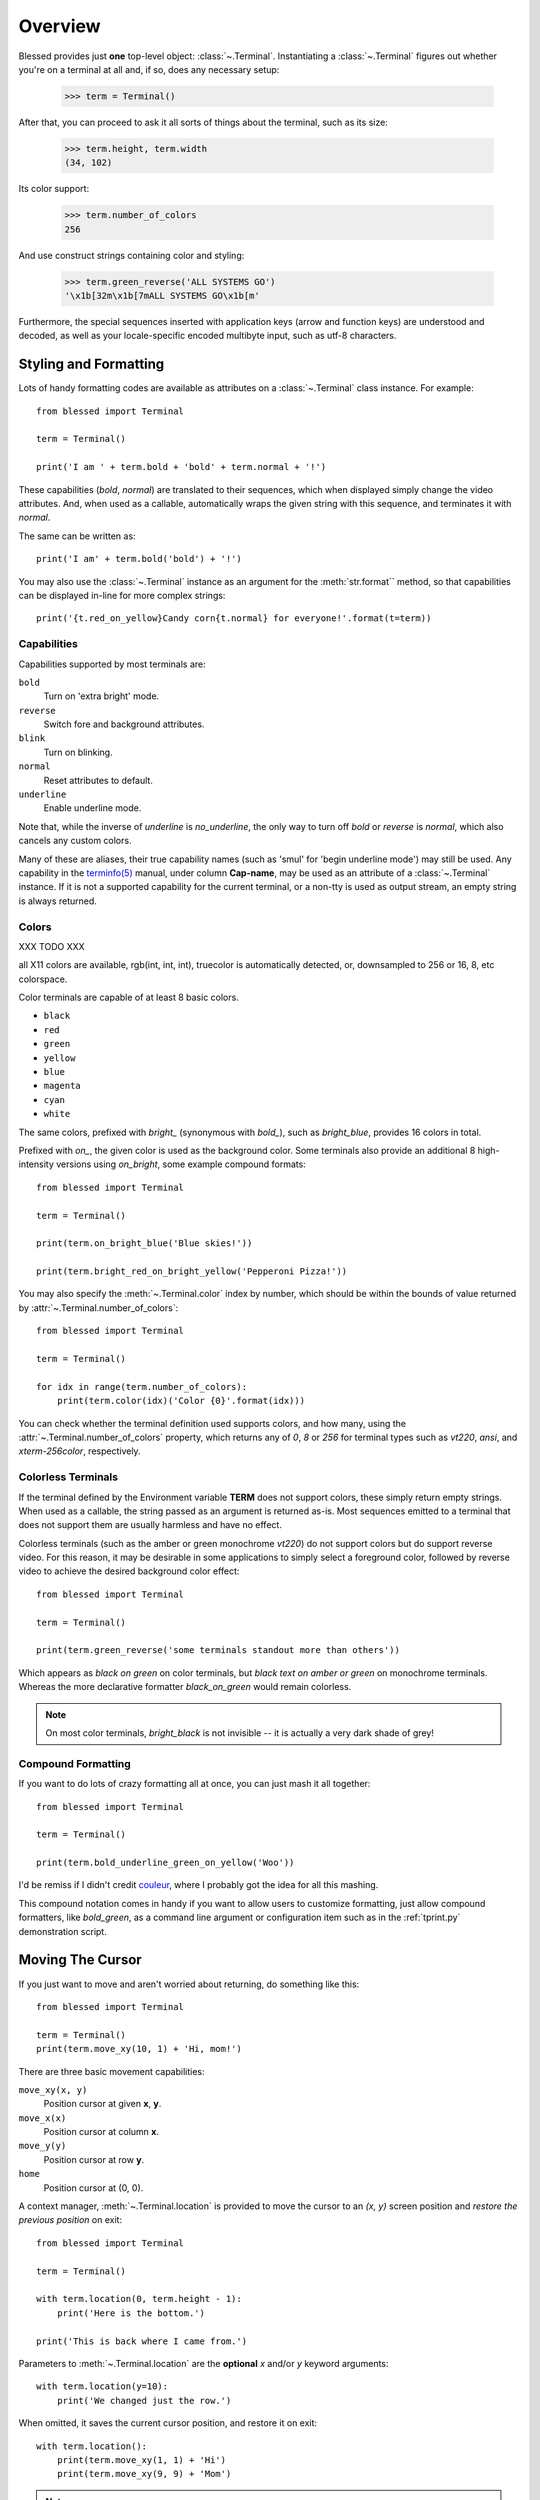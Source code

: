 Overview
========

Blessed provides just **one** top-level object: :class:`~.Terminal`.
Instantiating a :class:`~.Terminal` figures out whether you're on a terminal at
all and, if so, does any necessary setup:

    >>> term = Terminal()

After that, you can proceed to ask it all sorts of things about the terminal,
such as its size:

    >>> term.height, term.width
    (34, 102)

Its color support:

    >>> term.number_of_colors
    256

And use construct strings containing color and styling:

    >>> term.green_reverse('ALL SYSTEMS GO')
    '\x1b[32m\x1b[7mALL SYSTEMS GO\x1b[m'

Furthermore, the special sequences inserted with application keys
(arrow and function keys) are understood and decoded, as well as your
locale-specific encoded multibyte input, such as utf-8 characters.


Styling and Formatting
----------------------

Lots of handy formatting codes are available as attributes on a
:class:`~.Terminal` class instance. For example::

    from blessed import Terminal

    term = Terminal()

    print('I am ' + term.bold + 'bold' + term.normal + '!')

These capabilities (*bold*, *normal*) are translated to their sequences, which
when displayed simply change the video attributes.  And, when used as a
callable, automatically wraps the given string with this sequence, and
terminates it with *normal*.

The same can be written as::

    print('I am' + term.bold('bold') + '!')

You may also use the :class:`~.Terminal` instance as an argument for
the :meth:`str.format`` method, so that capabilities can be displayed in-line
for more complex strings::

    print('{t.red_on_yellow}Candy corn{t.normal} for everyone!'.format(t=term))


Capabilities
~~~~~~~~~~~~

Capabilities supported by most terminals are:

``bold``
  Turn on 'extra bright' mode.
``reverse``
  Switch fore and background attributes.
``blink``
  Turn on blinking.
``normal``
  Reset attributes to default.
``underline``
  Enable underline mode.

Note that, while the inverse of *underline* is *no_underline*, the only way
to turn off *bold* or *reverse* is *normal*, which also cancels any custom
colors.

Many of these are aliases, their true capability names (such as 'smul' for
'begin underline mode') may still be used. Any capability in the `terminfo(5)`_
manual, under column **Cap-name**, may be used as an attribute of a
:class:`~.Terminal` instance. If it is not a supported capability for the
current terminal, or a non-tty is used as output stream, an empty string is
always returned.

Colors
~~~~~~

XXX TODO XXX

all X11 colors are available,
rgb(int, int, int),
truecolor is automatically detected,
or, downsampled to 256 or 16, 8, etc colorspace.

Color terminals are capable of at least 8 basic colors.

* ``black``
* ``red``
* ``green``
* ``yellow``
* ``blue``
* ``magenta``
* ``cyan``
* ``white``

The same colors, prefixed with *bright_* (synonymous with *bold_*),
such as *bright_blue*, provides 16 colors in total.

Prefixed with *on_*, the given color is used as the background color.
Some terminals also provide an additional 8 high-intensity versions using
*on_bright*, some example compound formats::

    from blessed import Terminal

    term = Terminal()

    print(term.on_bright_blue('Blue skies!'))

    print(term.bright_red_on_bright_yellow('Pepperoni Pizza!'))

You may also specify the :meth:`~.Terminal.color` index by number, which
should be within the bounds of value returned by
:attr:`~.Terminal.number_of_colors`::

    from blessed import Terminal

    term = Terminal()

    for idx in range(term.number_of_colors):
        print(term.color(idx)('Color {0}'.format(idx)))

You can check whether the terminal definition used supports colors, and how
many, using the :attr:`~.Terminal.number_of_colors` property, which returns
any of *0*, *8* or *256* for terminal types such as *vt220*, *ansi*, and
*xterm-256color*, respectively.

Colorless Terminals
~~~~~~~~~~~~~~~~~~~

If the terminal defined by the Environment variable **TERM** does not support
colors, these simply return empty strings.  When used as a callable, the string
passed as an argument is returned as-is.  Most sequences emitted to a terminal
that does not support them are usually harmless and have no effect.

Colorless terminals (such as the amber or green monochrome *vt220*) do not
support colors but do support reverse video. For this reason, it may be
desirable in some applications to simply select a foreground color, followed
by reverse video to achieve the desired background color effect::

    from blessed import Terminal

    term = Terminal()

    print(term.green_reverse('some terminals standout more than others'))

Which appears as *black on green* on color terminals, but *black text
on amber or green* on monochrome terminals. Whereas the more declarative
formatter *black_on_green* would remain colorless.

.. note:: On most color terminals, *bright_black* is not invisible -- it is
    actually a very dark shade of grey!

Compound Formatting
~~~~~~~~~~~~~~~~~~~

If you want to do lots of crazy formatting all at once, you can just mash it
all together::

    from blessed import Terminal

    term = Terminal()

    print(term.bold_underline_green_on_yellow('Woo'))

I'd be remiss if I didn't credit couleur_, where I probably got the idea for
all this mashing.

This compound notation comes in handy if you want to allow users to customize
formatting, just allow compound formatters, like *bold_green*, as a command
line argument or configuration item such as in the :ref:`tprint.py`
demonstration script.

Moving The Cursor
-----------------

If you just want to move and aren't worried about returning, do something like
this::

    from blessed import Terminal

    term = Terminal()
    print(term.move_xy(10, 1) + 'Hi, mom!')

There are three basic movement capabilities:

``move_xy(x, y)``
  Position cursor at given **x**, **y**.
``move_x(x)``
  Position cursor at column **x**.
``move_y(y)``
  Position cursor at row **y**.
``home``
  Position cursor at (0, 0).

A context manager, :meth:`~.Terminal.location` is provided to move the cursor
to an *(x, y)* screen position and *restore the previous position* on exit::

    from blessed import Terminal

    term = Terminal()

    with term.location(0, term.height - 1):
        print('Here is the bottom.')

    print('This is back where I came from.')

Parameters to :meth:`~.Terminal.location` are the **optional** *x* and/or *y*
keyword arguments::

    with term.location(y=10):
        print('We changed just the row.')

When omitted, it saves the current cursor position, and restore it on exit::

    with term.location():
        print(term.move_xy(1, 1) + 'Hi')
        print(term.move_xy(9, 9) + 'Mom')

.. note:: calls to :meth:`~.Terminal.location` may not be nested.

Finding The Cursor
------------------

We can determine the cursor's current position at anytime using
:meth:`~.get_location`, returning the current (y, x) location.  This uses a
kind of "answer back" sequence that your terminal emulator responds to.  If
the terminal may not respond, the :paramref:`~.get_location.timeout` keyword
argument can be specified to return coordinates (-1, -1) after a blocking
timeout::

    from blessed import Terminal

    term = Terminal()

    row, col = term.get_location(timeout=5)

    if row < term.height:
        print(term.move_y(term.height) + 'Get down there!')

One-Notch Movement
~~~~~~~~~~~~~~~~~~

Finally, there are some parameterless movement capabilities that move the
cursor one character in various directions:

* ``move_left``
* ``move_right``
* ``move_up``
* ``move_down``

.. note:: *move_down* is often valued as *\\n*, which additionally returns
   the carriage to column 0, depending on your terminal emulator, and may
   also destructively destroy any characters at the given position to the
   end of margin.


Height And Width
----------------

Use the :attr:`~.Terminal.height` and :attr:`~.Terminal.width` properties to
determine the size of the window::

    from blessed import Terminal

    term = Terminal()
    height, width = term.height, term.width
    with term.location(x=term.width / 3, y=term.height / 3):
        print('1/3 ways in!')

These values are always current.  To detect when the size of the window
changes, you may author a callback for SIGWINCH_ signals::

    import signal
    from blessed import Terminal

    term = Terminal()

    def on_resize(sig, action):
        print('height={t.height}, width={t.width}'.format(t=term))

    signal.signal(signal.SIGWINCH, on_resize)

    # wait for keypress
    term.inkey()

.. note:: This is not compatible with Windows!

Clearing The Screen
-------------------

Blessed provides syntactic sugar over some screen-clearing capabilities:

``clear``
  Clear the whole screen.
``clear_eol``
  Clear to the end of the line.
``clear_bol``
  Clear backward to the beginning of the line.
``clear_eos``
  Clear to the end of screen.


Full-Screen Mode
----------------

If you've ever noticed a program, such as an editor, restores the previous
screen (such as your shell prompt) after exiting, you're seeing the
*enter_fullscreen* and *exit_fullscreen* attributes in effect.

``enter_fullscreen``
    Switch to alternate screen, previous screen is stored by terminal driver.
``exit_fullscreen``
    Switch back to standard screen, restoring the same terminal state.

There's also a context manager you can use as a shortcut::

    from __future__ import division
    from blessed import Terminal

    term = Terminal()
    with term.fullscreen():
        print(term.move_y(term.height // 2) +
              term.center('press any key').rstrip())
        term.inkey()


Pipe Savvy
----------

If your program isn't attached to a terminal, such as piped to a program
like *less(1)* or redirected to a file, all the capability attributes on
:class:`~.Terminal` will return empty strings. You'll get a nice-looking
file without any formatting codes gumming up the works.

If you want to override this, such as when piping output to *less -r*, pass
argument value *True* to the :paramref:`~.Terminal.force_styling` parameter.

In any case, there is a :attr:`~.Terminal.does_styling` attribute that lets
you see whether the terminal attached to the output stream is capable of
formatting.  If it is *False*, you may refrain from drawing progress
bars and other frippery and just stick to content::

    from blessed import Terminal

    term = Terminal()
    if term.does_styling:
        with term.location(x=0, y=term.height - 1):
            print('Progress: [=======>   ]')
    print(term.bold("60%"))


Sequence Awareness
------------------

Blessed may measure the printable width of strings containing sequences,
providing :meth:`~.Terminal.center`, :meth:`~.Terminal.ljust`, and
:meth:`~.Terminal.rjust` methods, using the terminal screen's width as
the default *width* value::

    from __future__ import division
    from blessed import Terminal

    term = Terminal()
    with term.location(y=term.height // 2):
        print(term.center(term.bold('bold and centered')))

Any string containing sequences may have its printable length measured using
the :meth:`~.Terminal.length` method.

Additionally, a sequence-aware version of :func:`textwrap.wrap` is supplied as
class as method :meth:`~.Terminal.wrap` that is also sequence-aware, so now you
may word-wrap strings containing sequences.  The following example displays a
poem word-wrapped to 25 columns::

    from blessed import Terminal

    term = Terminal()

    poem = (term.bold_cyan('Plan difficult tasks'),
            term.cyan('through the simplest tasks'),
            term.bold_cyan('Achieve large tasks'),
            term.cyan('through the smallest tasks'))

    for line in poem:
        print('\n'.join(term.wrap(line, width=25, subsequent_indent=' ' * 4)))

Sometimes it is necessary to make sense of sequences, and to distinguish them
from plain text.  The :meth:`~.Terminal.split_seqs` method can allow us to
iterate over a terminal string by its characters or sequences::

    from blessed import Terminal

    term = Terminal()

    phrase = term.bold('bbq')
    print(term.split_seqs(phrase))

Will display something like, ``['\x1b[1m', 'b', 'b', 'q', '\x1b(B', '\x1b[m']``

Similarly, the method :meth:`~.Terminal.strip_seqs` may be used on a string to
remove all occurrences of terminal sequences::

    from blessed import Terminal

    term = Terminal()
    phrase = term.bold_black('coffee')
    print(repr(term.strip_seqs(phrase)))

Will display only ``'coffee'``

Keyboard Input
--------------

The built-in python function :func:`raw_input` does not return a value until
the return key is pressed, and is not suitable for detecting each individual
keypress, much less arrow or function keys.

Furthermore, when calling :func:`os.read` on input stream, only bytes are
received, which must be decoded to unicode using the locale-preferred encoding.
Finally, multiple bytes may be emitted which must be paired with some verb like
``KEY_LEFT``: blessed handles all of these special cases for you!

cbreak
~~~~~~

The context manager :meth:`~.Terminal.cbreak` can be used to enter
*key-at-a-time* mode: Any keypress by the user is immediately consumed by read
calls::

    from blessed import Terminal
    import sys

    term = Terminal()

    with term.cbreak():
        # block until any single key is pressed.
        sys.stdin.read(1)

The mode entered using :meth:`~.Terminal.cbreak` is called
`cbreak(3)`_ in curses:

  The cbreak routine disables line buffering and erase/kill
  character-processing (interrupt and flow control characters are unaffected),
  making characters typed by the user immediately available to the program.

raw
~~~

:meth:`~.Terminal.raw` is similar to cbreak, except that control-C and
other keystrokes are "ignored", and received as their keystroke value
rather than interrupting the program with signals.

Output processing is also disabled, you must print phrases with carriage
return after newline. Without raw mode::

    print("hello, world.")

With raw mode::

    print("hello, world.", endl="\r\n")

inkey
~~~~~

The method :meth:`~.Terminal.inkey` combined with cbreak_
completes the circle of providing key-at-a-time keyboard input with multibyte
encoding and awareness of application keys.

:meth:`~.Terminal.inkey` resolves many issues with terminal input by
returning a unicode-derived :class:`~.Keystroke` instance.  Its return value
may be printed, joined with, or compared like any other unicode strings, it
also provides the special attributes :attr:`~.Keystroke.is_sequence`,
:attr:`~.Keystroke.code`, and :attr:`~.Keystroke.name`::

    from blessed import Terminal

    term = Terminal()

    print("press 'q' to quit.")
    with term.cbreak():
        val = ''
        while val.lower() != 'q':
            val = term.inkey(timeout=5)
            if not val:
               # timeout
               print("It sure is quiet in here ...")
            elif val.is_sequence:
               print("got sequence: {0}.".format((str(val), val.name, val.code)))
            elif val:
               print("got {0}.".format(val))
        print('bye!')

Its output might appear as::

    got sequence: ('\x1b[A', 'KEY_UP', 259).
    got sequence: ('\x1b[1;2A', 'KEY_SUP', 337).
    got sequence: ('\x1b[17~', 'KEY_F6', 270).
    got sequence: ('\x1b', 'KEY_ESCAPE', 361).
    got sequence: ('\n', 'KEY_ENTER', 343).
    got /.
    It sure is quiet in here ...
    got sequence: ('\x1bOP', 'KEY_F1', 265).
    It sure is quiet in here ...
    got q.
    bye!

A :paramref:`~.Terminal.inkey.timeout` value of *None* (default) will block
forever until a keypress is received. Any other value specifies the length of
time to poll for input: if no input is received after the given time has
elapsed, an empty string is returned. A :paramref:`~.Terminal.inkey.timeout`
value of *0* is non-blocking.

keyboard codes
~~~~~~~~~~~~~~

When the :attr:`~.Keystroke.is_sequence` property tests *True*, the value
is a special application key of the keyboard.  The :attr:`~.Keystroke.code`
attribute may then be compared with attributes of :class:`~.Terminal`,
which are duplicated from those found in `curs_getch(3)`_, or those
`constants <https://docs.python.org/3/library/curses.html#constants>`_
in :mod:`curses` beginning with phrase *KEY_*.

Some of these mnemonics are shorthand or predate modern PC terms and
are difficult to recall. The following helpful aliases are provided
instead:

=================== ============= ====================
blessed             curses        note
=================== ============= ====================
``KEY_DELETE``      ``KEY_DC``    chr(127).
``KEY_TAB``                       chr(9)
``KEY_INSERT``      ``KEY_IC``
``KEY_PGUP``        ``KEY_PPAGE``
``KEY_PGDOWN``      ``KEY_NPAGE``
``KEY_ESCAPE``      ``KEY_EXIT``
``KEY_SUP``         ``KEY_SR``    (shift + up)
``KEY_SDOWN``       ``KEY_SF``    (shift + down)
``KEY_DOWN_LEFT``   ``KEY_C1``    (keypad lower-left)
``KEY_UP_RIGHT``    ``KEY_A1``    (keypad upper-left)
``KEY_DOWN_RIGHT``  ``KEY_C3``    (keypad lower-left)
``KEY_UP_RIGHT``    ``KEY_A3``    (keypad lower-right)
``KEY_CENTER``      ``KEY_B2``    (keypad center)
``KEY_BEGIN``       ``KEY_BEG``
=================== ============= ====================

The :attr:`~.Keystroke.name` property will prefer these
aliases over the built-in :mod:`curses` names.

The following are **not** available in the :mod:`curses` module, but are
provided for keypad support, especially where the :meth:`~.Terminal.keypad`
context manager is used with numlock on:

* ``KEY_KP_MULTIPLY``
* ``KEY_KP_ADD``
* ``KEY_KP_SEPARATOR``
* ``KEY_KP_SUBTRACT``
* ``KEY_KP_DECIMAL``
* ``KEY_KP_DIVIDE``
* ``KEY_KP_0`` through ``KEY_KP_9``

.. _couleur: https://pypi.python.org/pypi/couleur
.. _`cbreak(3)`: http://www.openbsd.org/cgi-bin/man.cgi/OpenBSD-current/man3/cbreak.3
.. _`raw(3)`: http://www.openbsd.org/cgi-bin/man.cgi/OpenBSD-current/man3/raw.3
.. _`curs_getch(3)`: http://www.openbsd.org/cgi-bin/man.cgi/OpenBSD-current/man3/curs_getch.3
.. _`terminfo(5)`: http://www.openbsd.org/cgi-bin/man.cgi/OpenBSD-current/man4/termios.3
.. _SIGWINCH: https://en.wikipedia.org/wiki/SIGWINCH
